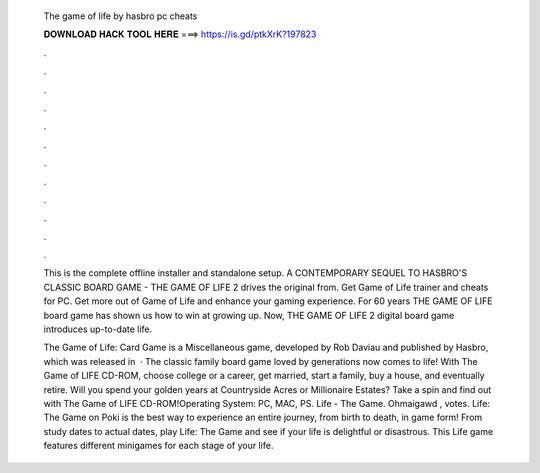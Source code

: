   The game of life by hasbro pc cheats
  
  
  
  𝐃𝐎𝐖𝐍𝐋𝐎𝐀𝐃 𝐇𝐀𝐂𝐊 𝐓𝐎𝐎𝐋 𝐇𝐄𝐑𝐄 ===> https://is.gd/ptkXrK?197823
  
  
  
  .
  
  
  
  .
  
  
  
  .
  
  
  
  .
  
  
  
  .
  
  
  
  .
  
  
  
  .
  
  
  
  .
  
  
  
  .
  
  
  
  .
  
  
  
  .
  
  
  
  .
  
  This is the complete offline installer and standalone setup. A CONTEMPORARY SEQUEL TO HASBRO'S CLASSIC BOARD GAME - THE GAME OF LIFE 2 drives the original from. Get Game of Life trainer and cheats for PC. Get more out of Game of Life and enhance your gaming experience. For 60 years THE GAME OF LIFE board game has shown us how to win at growing up. Now, THE GAME OF LIFE 2 digital board game introduces up-to-date life.
  
  The Game of Life: Card Game is a Miscellaneous game, developed by Rob Daviau and published by Hasbro, which was released in   · The classic family board game loved by generations now comes to life! With The Game of LIFE CD-ROM, choose college or a career, get married, start a family, buy a house, and eventually retire. Will you spend your golden years at Countryside Acres or Millionaire Estates? Take a spin and find out with The Game of LIFE CD-ROM!Operating System: PC, MAC, PS. Life - The Game. Ohmaigawd , votes. Life: The Game on Poki is the best way to experience an entire journey, from birth to death, in game form! From study dates to actual dates, play Life: The Game and see if your life is delightful or disastrous. This Life game features different minigames for each stage of your life.
